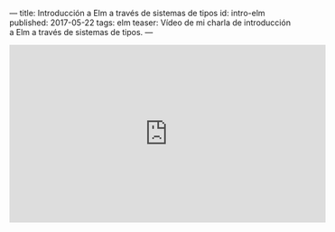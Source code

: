 ---
title: Introducción a Elm a través de sistemas de tipos
id: intro-elm
published: 2017-05-22
tags: elm
teaser: Vídeo de mi charla de introducción a Elm a través de sistemas de tipos.
---

#+BEGIN_video
#+HTML: <iframe width="560" height="315" src="https://www.youtube.com/embed/zYg-Uywz9YM" frameborder="0" allowfullscreen></iframe>
#+END_video
